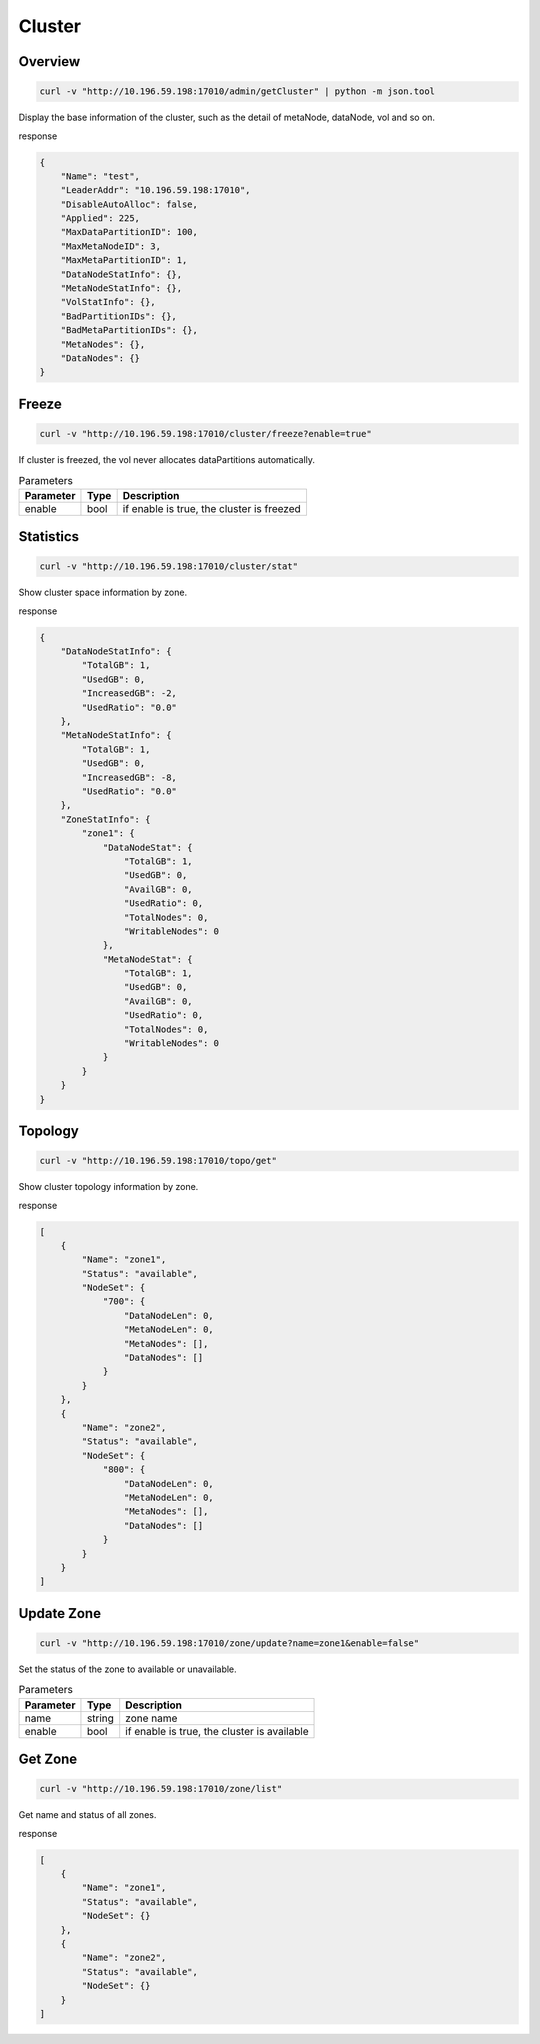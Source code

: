 Cluster
=======

Overview
--------

.. code-block:: bash

   curl -v "http://10.196.59.198:17010/admin/getCluster" | python -m json.tool


Display the base information of the cluster, such as the detail of metaNode, dataNode, vol and so on.

response

.. code-block:: json

   {
       "Name": "test",
       "LeaderAddr": "10.196.59.198:17010",
       "DisableAutoAlloc": false,
       "Applied": 225,
       "MaxDataPartitionID": 100,
       "MaxMetaNodeID": 3,
       "MaxMetaPartitionID": 1,
       "DataNodeStatInfo": {},
       "MetaNodeStatInfo": {},
       "VolStatInfo": {},
       "BadPartitionIDs": {},
       "BadMetaPartitionIDs": {},
       "MetaNodes": {},
       "DataNodes": {}
   }


Freeze
------

.. code-block:: bash

   curl -v "http://10.196.59.198:17010/cluster/freeze?enable=true"

If cluster is freezed, the vol never allocates dataPartitions automatically.

.. csv-table:: Parameters
   :header: "Parameter", "Type", "Description"

   "enable", "bool", "if enable is true, the cluster is freezed"


Statistics
-----------

.. code-block:: bash

   curl -v "http://10.196.59.198:17010/cluster/stat"

Show cluster space information by zone.

response

.. code-block:: json

    {
        "DataNodeStatInfo": {
            "TotalGB": 1,
            "UsedGB": 0,
            "IncreasedGB": -2,
            "UsedRatio": "0.0"
        },
        "MetaNodeStatInfo": {
            "TotalGB": 1,
            "UsedGB": 0,
            "IncreasedGB": -8,
            "UsedRatio": "0.0"
        },
        "ZoneStatInfo": {
            "zone1": {
                "DataNodeStat": {
                    "TotalGB": 1,
                    "UsedGB": 0,
                    "AvailGB": 0,
                    "UsedRatio": 0,
                    "TotalNodes": 0,
                    "WritableNodes": 0
                },
                "MetaNodeStat": {
                    "TotalGB": 1,
                    "UsedGB": 0,
                    "AvailGB": 0,
                    "UsedRatio": 0,
                    "TotalNodes": 0,
                    "WritableNodes": 0
                }
            }
        }
    }

Topology
-----------

.. code-block:: bash

   curl -v "http://10.196.59.198:17010/topo/get"

Show cluster topology information by zone.

response

.. code-block:: json

    [
        {
            "Name": "zone1",
            "Status": "available",
            "NodeSet": {
                "700": {
                    "DataNodeLen": 0,
                    "MetaNodeLen": 0,
                    "MetaNodes": [],
                    "DataNodes": []
                }
            }
        },
        {
            "Name": "zone2",
            "Status": "available",
            "NodeSet": {
                "800": {
                    "DataNodeLen": 0,
                    "MetaNodeLen": 0,
                    "MetaNodes": [],
                    "DataNodes": []
                }
            }
        }
    ]

Update Zone
------------

.. code-block:: bash

   curl -v "http://10.196.59.198:17010/zone/update?name=zone1&enable=false"

Set the status of the zone to available or unavailable.

.. csv-table:: Parameters
   :header: "Parameter", "Type", "Description"

   "name", "string", "zone name"
   "enable", "bool", "if enable is true, the cluster is available"

Get Zone
-----------

.. code-block:: bash

   curl -v "http://10.196.59.198:17010/zone/list"

Get name and status of all zones.

response

.. code-block:: json

    [
        {
            "Name": "zone1",
            "Status": "available",
            "NodeSet": {}
        },
        {
            "Name": "zone2",
            "Status": "available",
            "NodeSet": {}
        }
    ]